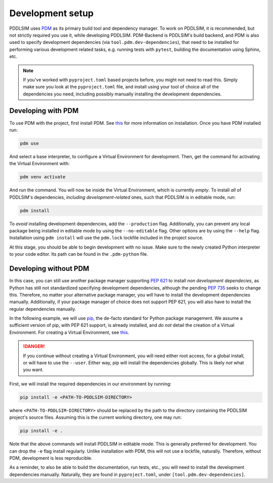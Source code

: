 .. _Development setup:

Development setup
=================

PDDLSIM uses `PDM <https://pdm-project.org>`__ as its primary build tool and dependency manager. To work on PDDLSIM, it is recommended, but not strictly required you use it, while developing PDDLSIM. PDM-Backend is PDDLSIM's build backend, and PDM is also used to specify development dependencies (via ``tool.pdm.dev-dependencies``), that need to be installed for performing various development related tasks, e.g. running tests with ``pytest``, building the documentation using Sphinx, etc.

.. note::

    If you've worked with ``pyproject.toml`` based projects before, you might not need to read this. Simply make sure you look at the ``pyproject.toml`` file, and install using your tool of choice all of the dependencies you need, including possibly manually installing the development dependencies.

Developing with PDM
-------------------

To use PDM with the project, first install PDM. See `this <https://pdm-project.org/latest/#installation>`__ for more information on installation. Once you have PDM installed run:

.. code-block:: bash
    
    pdm use

And select a base interpreter, to configure a Virtual Environment for development. Then, get the command for activating the Virtual Environment with:

.. code-block:: bash
    
    pdm venv activate

And run the command. You will now be inside the Virtual Environment, which is currently *empty*. To install *all* of PDDLSIM's dependencies, *including development-related* ones, such that PDDLSIM is in editable mode, run:

.. code-block:: bash

    pdm install

To *avoid* installing development dependencies, add the ``--production`` flag. Additionally, you can prevent any local package being installed in editable mode by using the ``--no-editable`` flag. Other options are by using the ``--help`` flag. Installation using ``pdm install`` will use the ``pdm.lock`` lockfile included in the project source.

At this stage, you should be able to begin development with no issue. Make sure to the newly created Python interpreter to your code editor. Its path can be found in the ``.pdm-python`` file.

Developing without PDM
----------------------

In this case, you can still use another package manager supporting `PEP 621 <https://peps.python.org/pep-0621/>`__ to install *non development dependecies*, as Python has still not standardized specifying development dependencies, although the pending `PEP 735 <https://peps.python.org/pep-0735/>`__ seeks to change this. Therefore, no matter your alternative package manager, you will have to install the development dependencies manually. Additionally, if your package manager of choice does not support PEP 621, you will also have to install the regular dependencies manually.

In the following example, we will use `pip <https://pip.pypa.io/>`__, the de-facto standard for Python package management. We assume a sufficient version of pip, with PEP 621 support, is already installed, and *do not* detail the creation of a Virtual Environment. For creating a Virtual Environment, see `this <https://packaging.python.org/en/latest/tutorials/installing-packages/#optionally-create-a-virtual-environment>`__.

.. danger::

    If you continue without creating a Virtual Environment, you will need either root access, for a global install, or will have to use the ``--user``. Either way, pip will install the dependencies globally. This is likely *not* what you want.

First, we will install the required dependencies in our environment by running:

.. code-block:: bash

    pip install -e <PATH-TO-PDDLSIM-DIRECTORY>

where ``<PATH-TO-PDDLSIM-DIRECTORY>`` should be replaced by the path to the directory containing the PDDLSIM project's source files. Assuming this is the current working directory, one may run:

.. code-block:: bash

    pip install -e .

Note that the above commands will install PDDLSIM in editable mode. This is generally preferred for development. You can drop the ``-e`` flag install regularly. Unlike installation with PDM, this will not use a lockfile, naturally. Therefore, without PDM, development is less reproducible.

As a reminder, to also be able to build the documentation, run tests, etc., you will need to install the development dependencies manually. Naturally, they are found in ``pyproject.toml``, under ``[tool.pdm.dev-dependencies]``.